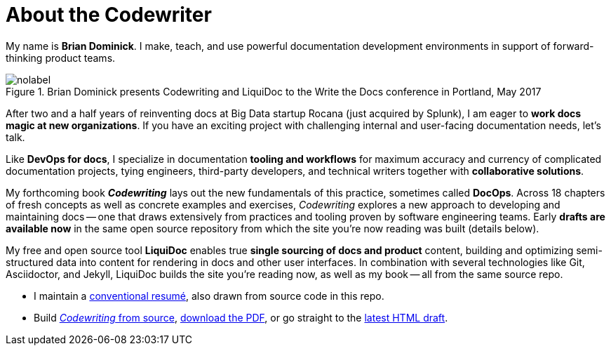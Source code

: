 = About the Codewriter
:page-permalink: /codewriter-brian-dominick
:page-layout: landing

My name is *Brian Dominick*.
I make, teach, and use powerful documentation development environments in support of forward-thinking product teams.

.Brian Dominick presents Codewriting and LiquiDoc to the Write the Docs conference in Portland, May 2017
image::assets/images/brian-dominick-write-the-docs-2017.jpeg[nolabel]

After two and a half years of reinventing docs at Big Data startup Rocana (just acquired by Splunk), I am eager to *work docs magic at new organizations*.
If you have an exciting project with challenging internal and user-facing documentation needs, let's talk.

Like *DevOps for docs*, I specialize in documentation *tooling and workflows* for maximum accuracy and currency of complicated documentation projects, tying engineers, third-party developers, and technical writers together with *collaborative solutions*.

My forthcoming book *_Codewriting_* lays out the new fundamentals of this practice, sometimes called *DocOps*.
Across 18 chapters of fresh concepts as well as concrete examples and exercises, _Codewriting_ explores a new approach to developing and maintaining docs -- one that draws extensively from practices and tooling proven by software engineering teams.
Early *drafts are available now* in the same open source repository from which the site you're now reading was built (details below).

My free and open source tool *LiquiDoc* enables true *single sourcing of docs and product* content, building and optimizing semi-structured data into content for rendering in docs and other user interfaces.
In combination with several technologies like Git, Asciidoctor, and Jekyll, LiquiDoc builds the site you're reading now, as well as my book -- all from the same source repo.

* I maintain a link:brian-dominick-resume[conventional resumé], also drawn from source code in this repo.

* Build link:{codewriting_source_uri}[_Codewriting_ from source], link:https://github.com/briandominick/codewriting/releases/latest[download the PDF], or go straight to the link:{codewriting_www_uri}/codewriting-book-draft.html[latest HTML draft].
